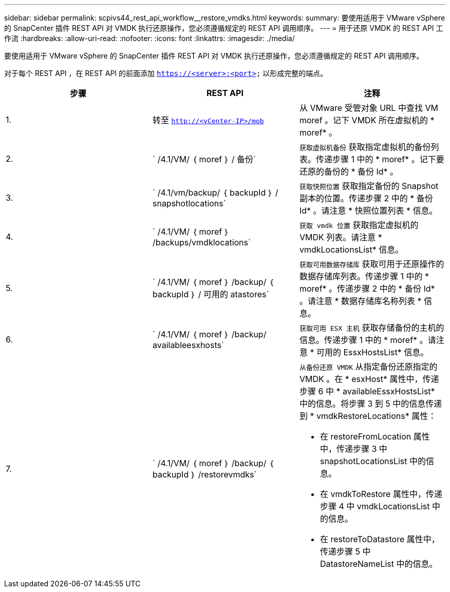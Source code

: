 ---
sidebar: sidebar 
permalink: scpivs44_rest_api_workflow__restore_vmdks.html 
keywords:  
summary: 要使用适用于 VMware vSphere 的 SnapCenter 插件 REST API 对 VMDK 执行还原操作，您必须遵循规定的 REST API 调用顺序。 
---
= 用于还原 VMDK 的 REST API 工作流
:hardbreaks:
:allow-uri-read: 
:nofooter: 
:icons: font
:linkattrs: 
:imagesdir: ./media/


[role="lead"]
要使用适用于 VMware vSphere 的 SnapCenter 插件 REST API 对 VMDK 执行还原操作，您必须遵循规定的 REST API 调用顺序。

对于每个 REST API ，在 REST API 的前面添加 `https://<server>:<port>` 以形成完整的端点。

|===
| 步骤 | REST API | 注释 


| 1. | 转至 `http://<vCenter-IP>/mob` | 从 VMware 受管对象 URL 中查找 VM moref 。记下 VMDK 所在虚拟机的 * moref* 。 


| 2. | ` /4.1/VM/ ｛ moref ｝ / 备份` | `获取虚拟机备份` 获取指定虚拟机的备份列表。传递步骤 1 中的 * moref* 。记下要还原的备份的 * 备份 Id* 。 


| 3. | ` /4.1/vm/backup/ ｛ backupId ｝ / snapshotlocations` | `获取快照位置` 获取指定备份的 Snapshot 副本的位置。传递步骤 2 中的 * 备份 Id* 。请注意 * 快照位置列表 * 信息。 


| 4. | ` /4.1/VM/ ｛ moref ｝ /backups/vmdklocations` | `获取 vmdk 位置` 获取指定虚拟机的 VMDK 列表。请注意 * vmdkLocationsList* 信息。 


| 5. | ` /4.1/VM/ ｛ moref ｝ /backup/ ｛ backupId ｝ / 可用的 atastores` | `获取可用数据存储库` 获取可用于还原操作的数据存储库列表。传递步骤 1 中的 * moref* 。传递步骤 2 中的 * 备份 Id* 。请注意 * 数据存储库名称列表 * 信息。 


| 6. | ` /4.1/VM/ ｛ moref ｝ /backup/ availableesxhosts` | `获取可用 ESX 主机` 获取存储备份的主机的信息。传递步骤 1 中的 * moref* 。请注意 * 可用的 EssxHostsList* 信息。 


| 7. | ` /4.1/VM/ ｛ moref ｝ /backup/ ｛ backupId ｝ /restorevmdks`  a| 
`从备份还原 VMDK` 从指定备份还原指定的 VMDK 。在 * esxHost* 属性中，传递步骤 6 中 * availableEssxHostsList* 中的信息。将步骤 3 到 5 中的信息传递到 * vmdkRestoreLocations* 属性：

* 在 restoreFromLocation 属性中，传递步骤 3 中 snapshotLocationsList 中的信息。
* 在 vmdkToRestore 属性中，传递步骤 4 中 vmdkLocationsList 中的信息。
* 在 restoreToDatastore 属性中，传递步骤 5 中 DatastoreNameList 中的信息。


|===